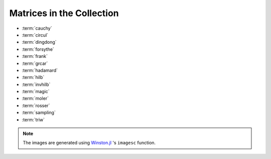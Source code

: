 
.. _matrices:

Matrices in the Collection 
--------------------------

* :term:`cauchy` 
* :term:`circul`
* :term:`dingdong`
* :term:`forsythe`
* :term:`frank`
* :term:`grcar`
* :term:`hadamard`
* :term:`hilb`
* :term:`invhilb`
* :term:`magic`
* :term:`moler`
* :term:`rosser`
* :term:`sampling`
* :term:`triw`

.. glossary::
   :sorted:

   sampling
      Matrices with application in sampling theory. A n-by-n nonsymmetric matrix
      with eigenvalues :math:`0, 1, 2, \ldots, n-1` [botr07]_. 

      .. image:: images/sampling.png

      .. [botr07]  L. Bondesson and I. Traat, A Nonsymmetric Matrix with Integer
		   Eigenvalues, Linear and Multilinear Algebra, 55(3)(2007), pp. 239-247.

   moler
      The Moler matrix is a symmetric positive definite matrix. It has
      one small eigenvalue.

      .. image:: images/moler.png


   triw
      Upper triangular matrices discussed by Wilkinson and others [gowi76]_.

      .. image:: images/triw.png

      .. [gowi76] G.H. Golub and J.H. Wilkinson, Ill-conditioned eigensystems
		  and the computation of the Jordan canonical form, SIAM Review,
		  18(4), (1976), pp. 578-619.
      

   forsythe
      The Forsythe matrix is a n-by-n perturbed Jordan block. 

      .. image:: images/forsythe.png


   cauchy
      The Cauchy matrix is an m-by-n matrix with :math:`(i,j)` element
      
      .. math::
	 
	 \frac{1}{x_i - y_i}, \quad x_i - y_i \ne 0,

      where :math:`x_i` and :math:`y_i` are elements of vectors :math:`x` 
      and :math:`y`.
      
      .. image:: images/cauchy.png

   magic
      The magic matrix is a matrix with integer entries such that the 
      row elements, column elements, diagonal elements and anti-diagonal 
      elements all add up to the same number. 

      .. image:: images/magic.png

   hadamard
      The Hadamard matrix is a square matrix whose entries are 1 or -1. It 
      was named after Jacques Hadamard. The rows of a Hadamard matrix 
      are orthogonal. 
      
      .. image:: images/hadamard.png

   dingdong
      The Dingdong matrix is symmetric Hankel matrix invented by Dr. F. N. Ris
      of IBM, Thomas J Watson Research Centre. The eigenvalues cluster 
      around :math:`\pi/2` and :math:`-\pi/2` [nash90]_. 

      .. image:: images/dingdong.png

      .. [nash90] J.C. Nash, Compact Numerical Methods for Computers: Linear
		  Algebra and Function Minimisation, second edition, Adam Hilger, 
		  Bristol, 1990 (Appendix 1).

   invhilb
      Inverse of the Hilbert Matrix.

      .. image:: images/invhilb.png

   grcar
      The Grcar matrix is a Toeplitz matrix with sensitive eigenvalues. The
      image below is a 200-by-200 Grcar matrix used in [nrt92]_.

      .. image:: images/grcar.png

      .. [nrt92] N.M. Nachtigal, L. Reichel and L.N. Trefethen, A hybrid
		 GMRES algorithm for nonsymmetric linear system, SIAM J. 
		 Matrix Anal. Appl., 13 (1992), pp. 796-825.

   frank
      The Frank matrix is an upper Hessenberg matrix with determinant 1. 
      The eigenvalues are real, positive and very ill conditioned [vara86]_.  

      .. image:: images/frank.png

      .. [vara86] J.M. Varah, A generalization of the Frank matrix, SIAM J. Sci. Stat. 
		  Comput., 7 (1986), pp. 835-839.
   

   circul
      A circulant matrix has the property that each row is obtained by
      cyclically permuting the entries of the previous row one step 
      forward.

      .. image:: images/circul.png
 
   rosser 
      The Rosser matrix's eigenvalues are very close together so it is 
      a challenging matrix for many eigenvalue algorithms. 
      ``matrixdepot("rosser", 8, 2, 1)`` generates the test matrix used 
      in the paper [rlhk51]_. ``matrixdepot("rosser")`` are more general
      test matrices with similar property. 
      
      .. image:: images/rosser.png
   
      .. [rlhk51] Rosser, Lanczos, Hestenes and Karush, J. Res. Natl. 
		  Bur. Stand. Vol. 47 (1951), pp. 291-297. `Archive <https://archive.org/details/jresv47n4p291>`_	 

   hilb 
      The Hilbert matrix is a very ill conditioned matrix. But it is 
      symmetric positive definite and totally positive so it is not a good  
      test matrix for Gaussian elimination [high02]_ (Sec. 28.1).

      .. image:: images/hilb.png

      .. [high02] Nicholas J. Higham. Accuracy and Stability of 
		  Numerical Algorithms, SIAM, PA, USA. 2002.
      



.. note:: 
   The images are generated using `Winston.jl <https://github.com/nolta/Winston.jl>`_ 
   's ``imagesc`` function.
